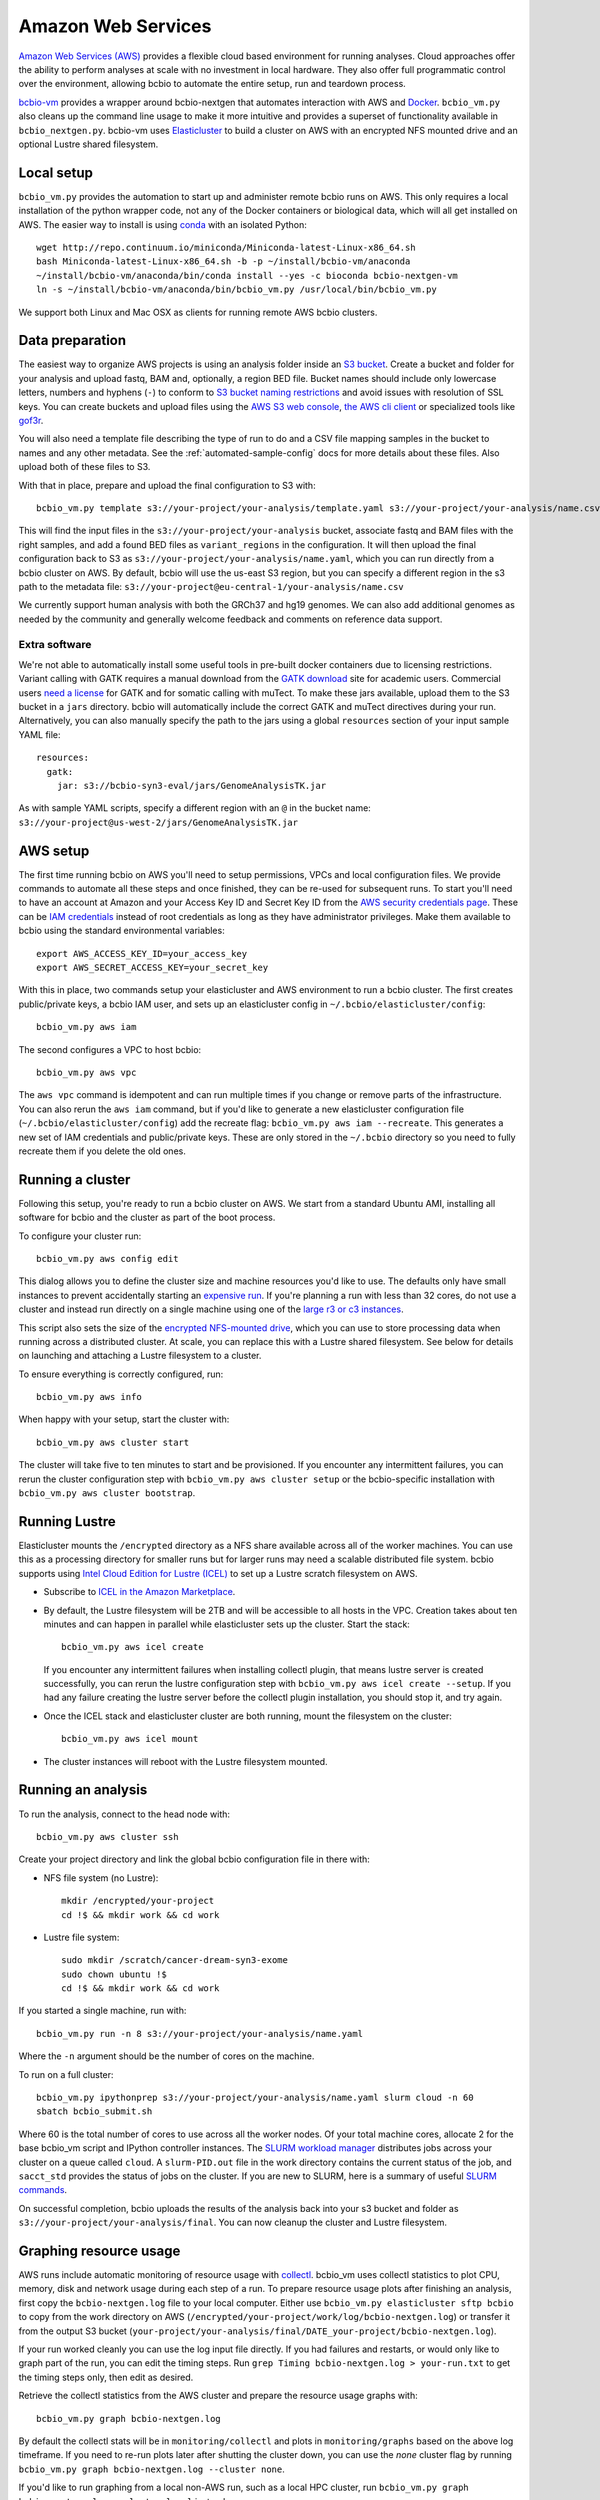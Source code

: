 .. _docs-cloud:

Amazon Web Services
-------------------

`Amazon Web Services (AWS) <https://aws.amazon.com/>`_ provides a flexible cloud
based environment for running analyses. Cloud approaches offer the ability to
perform analyses at scale with no investment in local hardware. They also offer
full programmatic control over the environment, allowing bcbio to automate the
entire setup, run and teardown process.

`bcbio-vm <https://github.com/chapmanb/bcbio-nextgen-vm>`_ provides a wrapper
around bcbio-nextgen that automates interaction with AWS and `Docker
<https://www.docker.com/>`_. ``bcbio_vm.py`` also cleans up the command line
usage to make it more intuitive and provides a superset of functionality
available in ``bcbio_nextgen.py``. bcbio-vm uses `Elasticluster
<https://github.com/gc3-uzh-ch/elasticluster>`_ to build a cluster on AWS with
an encrypted NFS mounted drive and an optional Lustre shared filesystem.

Local setup
===========

``bcbio_vm.py`` provides the automation to start up and administer remote bcbio
runs on AWS. This only requires a local installation of the python wrapper code,
not any of the Docker containers or biological data, which will all get
installed on AWS. The easier way to install is using `conda`_ with an isolated
Python::

    wget http://repo.continuum.io/miniconda/Miniconda-latest-Linux-x86_64.sh
    bash Miniconda-latest-Linux-x86_64.sh -b -p ~/install/bcbio-vm/anaconda
    ~/install/bcbio-vm/anaconda/bin/conda install --yes -c bioconda bcbio-nextgen-vm
    ln -s ~/install/bcbio-vm/anaconda/bin/bcbio_vm.py /usr/local/bin/bcbio_vm.py

We support both Linux and Mac OSX as clients for running remote AWS bcbio clusters.

.. _conda: http://conda.pydata.org/

Data preparation
================

The easiest way to organize AWS projects is using an analysis folder inside an
`S3 bucket <http://aws.amazon.com/s3/>`_. Create a bucket and folder for your analysis and
upload fastq, BAM and, optionally, a region BED file. Bucket names should
include only lowercase letters, numbers and hyphens (``-``) to conform to
`S3 bucket naming restrictions <http://docs.aws.amazon.com/AmazonS3/latest/dev/BucketRestrictions.html>`_
and avoid issues with resolution of SSL keys. You can create buckets and upload
files using the
`AWS S3 web console <https://console.aws.amazon.com/s3/>`_,
`the AWS cli client <http://aws.amazon.com/cli/>`_ or specialized tools
like `gof3r <https://github.com/rlmcpherson/s3gof3r>`_.

You will also need a template file describing the type of run to do and a CSV
file mapping samples in the bucket to names and any other metadata. See the
:ref:`automated-sample-config` docs for more details about these files. Also
upload both of these files to S3.

With that in place, prepare and upload the final configuration to S3 with::

    bcbio_vm.py template s3://your-project/your-analysis/template.yaml s3://your-project/your-analysis/name.csv

This will find the input files in the ``s3://your-project/your-analysis`` bucket, associate
fastq and BAM files with the right samples, and add a found BED files as
``variant_regions`` in the configuration. It will then upload the final
configuration back to S3 as ``s3://your-project/your-analysis/name.yaml``, which you can run
directly from a bcbio cluster on AWS. By default, bcbio will use the us-east S3
region, but you can specify a different region in the s3 path to the
metadata file: ``s3://your-project@eu-central-1/your-analysis/name.csv``

We currently support human analysis with both the GRCh37 and hg19 genomes. We
can also add additional genomes as needed by the community and generally welcome
feedback and comments on reference data support.

Extra software
~~~~~~~~~~~~~~

We're not able to automatically install some useful tools in pre-built docker
containers due to licensing restrictions. Variant calling with GATK requires a
manual download from the `GATK download`_ site for academic users.  Commercial
users `need a license`_ for GATK and for somatic calling with muTect. To make these jars available,
upload them to the S3 bucket in a ``jars`` directory. bcbio will automatically
include the correct GATK and muTect directives during your run.  Alternatively,
you can also manually specify the path to the jars using a global
``resources`` section of your input sample YAML file::

    resources:
      gatk:
        jar: s3://bcbio-syn3-eval/jars/GenomeAnalysisTK.jar

As with sample YAML scripts, specify a different region with an ``@`` in the
bucket name: ``s3://your-project@us-west-2/jars/GenomeAnalysisTK.jar``

.. _GATK download: http://www.broadinstitute.org/gatk/download
.. _need a license: https://www.broadinstitute.org/gatk/about/#licensing

AWS setup
=========

The first time running bcbio on AWS you'll need to setup permissions, VPCs and
local configuration files. We provide commands to automate all these steps and once
finished, they can be re-used for subsequent runs. To start you'll need to have
an account at Amazon and your Access Key ID and Secret Key ID from the
`AWS security credentials page
<https://console.aws.amazon.com/iam/home?#security_credential>`_. These can be
`IAM credentials <https://aws.amazon.com/iam/getting-started/>`_ instead of root
credentials as long as they have administrator privileges. Make them available
to bcbio using the standard environmental variables::

  export AWS_ACCESS_KEY_ID=your_access_key
  export AWS_SECRET_ACCESS_KEY=your_secret_key

With this in place, two commands setup your elasticluster and AWS environment to
run a bcbio cluster. The first creates public/private keys, a bcbio IAM user,
and sets up an elasticluster config in ``~/.bcbio/elasticluster/config``::

  bcbio_vm.py aws iam

The second configures a VPC to host bcbio::

  bcbio_vm.py aws vpc

The ``aws vpc`` command is idempotent and can run multiple times if you change or
remove parts of the infrastructure. You can also rerun the ``aws iam`` command,
but if you'd like to generate a new elasticluster configuration file
(``~/.bcbio/elasticluster/config``) add the recreate flag: ``bcbio_vm.py aws iam
--recreate``. This generates a new set of IAM credentials and public/private
keys. These are only stored in the ``~/.bcbio`` directory so you need to fully
recreate them if you delete the old ones.

Running a cluster
=================

Following this setup, you're ready to run a bcbio cluster on AWS. We start
from a standard Ubuntu AMI, installing all software for bcbio and the cluster as
part of the boot process.

To configure your cluster run::

   bcbio_vm.py aws config edit

This dialog allows you to define the cluster size and machine resources you'd
like to use. The defaults only have small instances to prevent accidentally
starting an `expensive run <http://aws.amazon.com/ec2/pricing/>`_. If you're
planning a run with less than 32 cores, do not use a cluster and instead run
directly on a single machine using one of the `large r3 or c3 instances
<http://aws.amazon.com/ec2/instance-types/>`_.

This script also sets the size of the `encrypted NFS-mounted drive
<http://docs.aws.amazon.com/AWSEC2/latest/UserGuide/EBSEncryption.html>`_, which
you can use to store processing data when running across a distributed
cluster. At scale, you can replace this with a Lustre shared filesystem. See
below for details on launching and attaching a Lustre filesystem to a cluster.

To ensure everything is correctly configured, run::

    bcbio_vm.py aws info

When happy with your setup, start the cluster with::

    bcbio_vm.py aws cluster start

The cluster will take five to ten minutes to start and be provisioned. If you encounter any
intermittent failures, you can rerun the cluster configuration step with
``bcbio_vm.py aws cluster setup`` or the bcbio-specific installation with
``bcbio_vm.py aws cluster bootstrap``.

Running Lustre
==============

Elasticluster mounts the ``/encrypted`` directory as a NFS share available
across all of the worker machines. You can use this as a processing directory
for smaller runs but for larger runs may need a scalable distributed file
system. bcbio supports using
`Intel Cloud Edition for Lustre (ICEL) <https://wiki.hpdd.intel.com/display/PUB/Intel+Cloud+Edition+for+Lustre*+Software>`_
to set up a Lustre scratch filesystem on AWS.

- Subscribe to `ICEL in the Amazon Marketplace
  <https://aws.amazon.com/marketplace/pp/B00GK6D19A>`_.

- By default, the Lustre filesystem will be 2TB and will be accessible to
  all hosts in the VPC. Creation takes about ten minutes and can happen in
  parallel while elasticluster sets up the cluster. Start the stack::

    bcbio_vm.py aws icel create

  If you encounter any intermittent failures when installing collectl plugin, that
  means lustre server is created successfully, you can rerun the lustre configuration step
  with ``bcbio_vm.py aws icel create --setup``. If you had any failure creating the lustre
  server before the collectl plugin installation, you should stop it, and try again.


- Once the ICEL stack and elasticluster cluster are both running, mount the
  filesystem on the cluster::

    bcbio_vm.py aws icel mount

- The cluster instances will reboot with the Lustre filesystem mounted.

Running an analysis
===================

To run the analysis, connect to the head node with::

    bcbio_vm.py aws cluster ssh

Create your project directory and link the global bcbio configuration file in there with:

- NFS file system (no Lustre)::

    mkdir /encrypted/your-project
    cd !$ && mkdir work && cd work

- Lustre file system::

    sudo mkdir /scratch/cancer-dream-syn3-exome
    sudo chown ubuntu !$
    cd !$ && mkdir work && cd work

If you started a single machine, run with::

    bcbio_vm.py run -n 8 s3://your-project/your-analysis/name.yaml

Where the ``-n`` argument should be the number of cores on the machine.

To run on a full cluster::

    bcbio_vm.py ipythonprep s3://your-project/your-analysis/name.yaml slurm cloud -n 60
    sbatch bcbio_submit.sh

Where 60 is the total number of cores to use across all the worker nodes.  Of
your total machine cores, allocate 2 for the base bcbio_vm script and IPython
controller instances. The `SLURM workload manager <http://slurm.schedmd.com/>`_
distributes jobs across your cluster on a queue called ``cloud``.  A
``slurm-PID.out`` file in the work directory contains the current status of the
job, and ``sacct_std`` provides the status of jobs on the cluster. If you are
new to SLURM, here is a summary of useful
`SLURM commands <https://rc.fas.harvard.edu/resources/running-jobs/#Summary_of_SLURM_commands>`_.

On successful completion, bcbio uploads the results of the analysis back into your s3
bucket and folder as ``s3://your-project/your-analysis/final``. You can now cleanup the cluster and
Lustre filesystem.

Graphing resource usage
=======================

AWS runs include automatic monitoring of resource usage with
`collectl <http://collectl.sourceforge.net/>`_. bcbio_vm uses collectl statistics
to plot CPU, memory, disk and network usage during each step of a run. To
prepare resource usage plots after finishing an analysis, first copy the
``bcbio-nextgen.log`` file to your local computer. Either use
``bcbio_vm.py elasticluster sftp bcbio`` to copy from the work directory on AWS
(``/encrypted/your-project/work/log/bcbio-nextgen.log``) or transfer it from the
output S3 bucket (``your-project/your-analysis/final/DATE_your-project/bcbio-nextgen.log``).

If your run worked cleanly you can use the log input file directly. If you had
failures and restarts, or would only like to graph part of the run, you can edit
the timing steps. Run ``grep Timing bcbio-nextgen.log > your-run.txt`` to get
the timing steps only, then edit as desired.

Retrieve the collectl statistics from the AWS cluster and prepare the resource
usage graphs with::

    bcbio_vm.py graph bcbio-nextgen.log

By default the collectl stats will be in ``monitoring/collectl`` and plots in
``monitoring/graphs`` based on the above log timeframe. If you need to re-run
plots later after shutting the cluster down, you can use the `none` cluster flag
by running ``bcbio_vm.py graph bcbio-nextgen.log --cluster none``.

If you'd like to run graphing from a local non-AWS run, such as a local HPC cluster,
run ``bcbio_vm.py graph bcbio-nextgen.log --cluster local`` instead.

For convenience, there's a "serialize" flag ('-s') that saves the dataframe used
for plotting. In order to explore the data and extract specific datapoints
or zoom, one could just deserialize the ouput like a python pickle file:

```
    import cPickle as pickle
    with gzip.open("./monitoring/collectl_info.pickle.gz", "rb") as decomp:
        collectl_info = pickle.load(decomp)
        data, hardware, steps = collectl_info[1][0], collectl_info[1][1], collectl_info[1][2]
```

And plot, slice, zoom it in an jupyter notebook using matplotlib,
[highcharts](https://github.com/arnoutaertgeerts/python-highcharts).

In addition to plots, the
`summarize_timing.py <https://github.com/chapmanb/bcbio-nextgen/blob/master/scripts/utils/summarize_timing.py>`_
utility script prepares a summary table of run times per step.

Shutting down
=============

The bcbio Elasticluster and Lustre integration can spin up a lot of AWS
resources. You'll be paying for these by the hour so you want to clean them up
when you finish running your analysis. To stop the cluster::

    bcbio_vm.py aws cluster stop

To remove the Lustre stack::

    bcbio_vm.py aws icel stop

Double check that all instances have been properly stopped by looking in the AWS
console.

Manual configuration
====================

Experienced `elasticluster <https://github.com/gc3-uzh-ch/elasticluster>`_ users
can edit the configuration files themselves. bcbio provides a small wrapper
that automatically reads and writes these configurations to avoid users needing
to understand elasticluster internals, but all functionality is fully available.
Edit your ``~/.bcbio/elasticluster/config`` file to change parameters. You can
also see the `latest example configuration
<https://github.com/chapmanb/bcbio-nextgen-vm/blob/master/elasticluster/config>`_.
in the bcbio-vm GitHub repository for more details on the other available options.
